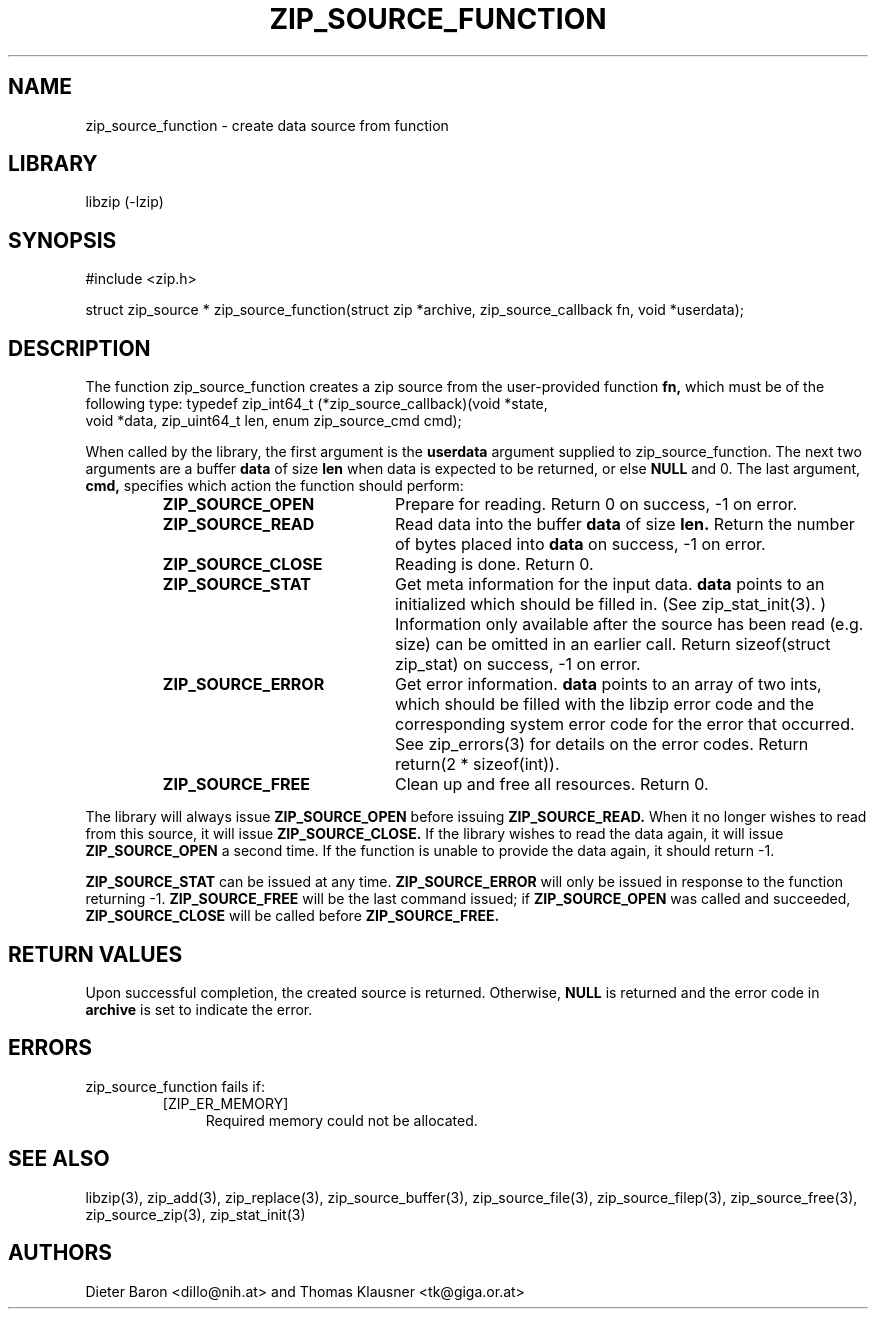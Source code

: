 .\" zip_source_function.mdoc \-- create data source from function
.\" Copyright (C) 2004-2009 Dieter Baron and Thomas Klausner
.\"
.\" This file is part of libzip, a library to manipulate ZIP archives.
.\" The authors can be contacted at <libzip@nih.at>
.\"
.\" Redistribution and use in source and binary forms, with or without
.\" modification, are permitted provided that the following conditions
.\" are met:
.\" 1. Redistributions of source code must retain the above copyright
.\"    notice, this list of conditions and the following disclaimer.
.\" 2. Redistributions in binary form must reproduce the above copyright
.\"    notice, this list of conditions and the following disclaimer in
.\"    the documentation and/or other materials provided with the
.\"    distribution.
.\" 3. The names of the authors may not be used to endorse or promote
.\"    products derived from this software without specific prior
.\"    written permission.
.\"
.\" THIS SOFTWARE IS PROVIDED BY THE AUTHORS ``AS IS'' AND ANY EXPRESS
.\" OR IMPLIED WARRANTIES, INCLUDING, BUT NOT LIMITED TO, THE IMPLIED
.\" WARRANTIES OF MERCHANTABILITY AND FITNESS FOR A PARTICULAR PURPOSE
.\" ARE DISCLAIMED.  IN NO EVENT SHALL THE AUTHORS BE LIABLE FOR ANY
.\" DIRECT, INDIRECT, INCIDENTAL, SPECIAL, EXEMPLARY, OR CONSEQUENTIAL
.\" DAMAGES (INCLUDING, BUT NOT LIMITED TO, PROCUREMENT OF SUBSTITUTE
.\" GOODS OR SERVICES; LOSS OF USE, DATA, OR PROFITS; OR BUSINESS
.\" INTERRUPTION) HOWEVER CAUSED AND ON ANY THEORY OF LIABILITY, WHETHER
.\" IN CONTRACT, STRICT LIABILITY, OR TORT (INCLUDING NEGLIGENCE OR
.\" OTHERWISE) ARISING IN ANY WAY OUT OF THE USE OF THIS SOFTWARE, EVEN
.\" IF ADVISED OF THE POSSIBILITY OF SUCH DAMAGE.
.\"
.TH ZIP_SOURCE_FUNCTION 3 "March 30, 2009" NiH
.SH "NAME"
zip_source_function \- create data source from function
.SH "LIBRARY"
libzip (-lzip)
.SH "SYNOPSIS"
#include <zip.h>
.PP
struct zip_source *
zip_source_function(struct zip *archive, zip_source_callback fn, void *userdata);
.SH "DESCRIPTION"
The function
zip_source_function
creates a zip source from the user-provided function
\fBfn,\fR
which must be of the following type:
.Bd \-literal
typedef zip_int64_t (*zip_source_callback)(void *state,
    void *data, zip_uint64_t len, enum zip_source_cmd cmd);
.Ed
.PP
When called by the library, the first argument is the
\fBuserdata\fR
argument supplied to
zip_source_function.
The next two arguments are a buffer
\fBdata\fR
of size
\fBlen\fR
when data is expected to be returned, or else
\fBNULL\fR
and 0.
The last argument,
\fBcmd,\fR
specifies which action the function should perform:
.RS
.TP 21
\fBZIP_SOURCE_OPEN\fR
Prepare for reading.
Return 0 on success, \-1 on error.
.TP 21
\fBZIP_SOURCE_READ\fR
Read data into the buffer
\fBdata\fR
of size
\fBlen.\fR
Return the number of bytes placed into
\fBdata\fR
on success, \-1 on error.
.TP 21
\fBZIP_SOURCE_CLOSE\fR
Reading is done.
Return 0.
.TP 21
\fBZIP_SOURCE_STAT\fR
Get meta information for the input data.
\fBdata\fR
points to an initialized
.Vt struct zip_stat,
which should be filled in.
(See
zip_stat_init(3). )
Information only available after the source has been read (e.g. size)
can be omitted in an earlier call.
Return sizeof(struct zip_stat) on success, \-1 on error.
.TP 21
\fBZIP_SOURCE_ERROR\fR
Get error information.
\fBdata\fR
points to an array of two ints, which should be filled with the libzip
error code and the corresponding system error code for the error that
occurred.
See
zip_errors(3)
for details on the error codes.
Return return(2 * sizeof(int)).
.TP 21
\fBZIP_SOURCE_FREE\fR
Clean up and free all resources.
Return 0.
.RE
.PP
The library will always issue
\fBZIP_SOURCE_OPEN\fR
before issuing
\fBZIP_SOURCE_READ.\fR
When it no longer wishes to read from this source, it will issue
\fBZIP_SOURCE_CLOSE.\fR
If the library wishes to read the data again, it will issue
\fBZIP_SOURCE_OPEN\fR
a second time.
If the function is unable to provide the data again, it should
return \-1.
.PP
\fBZIP_SOURCE_STAT\fR
can be issued at any time.
\fBZIP_SOURCE_ERROR\fR
will only be issued in response to the function
returning \-1.
\fBZIP_SOURCE_FREE\fR
will be the last command issued;
if
\fBZIP_SOURCE_OPEN\fR
was called and succeeded,
\fBZIP_SOURCE_CLOSE\fR
will be called before
\fBZIP_SOURCE_FREE.\fR
.SH "RETURN VALUES"
Upon successful completion, the created source is returned.
Otherwise,
\fBNULL\fR
is returned and the error code in
\fBarchive\fR
is set to indicate the error.
.SH "ERRORS"
zip_source_function
fails if:
.RS
.TP 4
[ZIP_ER_MEMORY]
Required memory could not be allocated.
.RE
.SH "SEE ALSO"
libzip(3),
zip_add(3),
zip_replace(3),
zip_source_buffer(3),
zip_source_file(3),
zip_source_filep(3),
zip_source_free(3),
zip_source_zip(3),
zip_stat_init(3)
.SH "AUTHORS"

Dieter Baron <dillo@nih.at>
and
Thomas Klausner <tk@giga.or.at>
